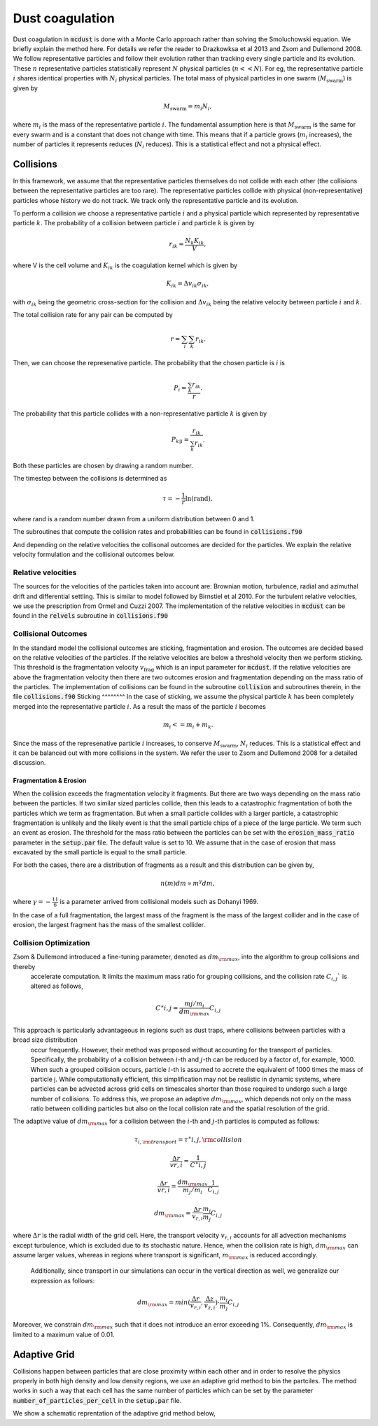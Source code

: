Dust coagulation
================

Dust coagulation in :code:`mcdust` is done with a Monte Carlo approach rather than solving the Smoluchowski equation. We briefly explain the method here.
For details we refer the reader to Drazkowksa et al 2013 and Zsom and Dullemond 2008. We follow representative particles and follow their evolution rather than tracking every single particle and its evolution. These :math:`n` representative particles statistically represent :math:`N` physical particles (:math:`n << N`).
For eg, the representative particle :math:`i` shares identical properties with :math:`N_i` physical particles. 
The total mass of physical particles in one swarm (:math:`M_{\mathrm{swarm}}`) is given by

.. math:: 

    M_{\mathrm{swarm}} = m_i N_i,

where :math:`m_i` is the mass of the representative particle :math:`i`. The fundamental assumption here is that :math:`M_{\mathrm{swarm}}` is the same for every swarm and is a constant that does not change with time. This means that if a particle grows (:math:`m_i` increases),
the number of particles it represents reduces (:math:`N_i` reduces). This is a statistical effect and not a physical effect.  

Collisions
++++++++++
In this framework, we assume that the representative particles themselves do not collide with each other (the collisions between the representative particles are too rare). The representative particles collide with physical (non-representative) particles whose history we do not track. We track only the representative particle and its evolution.

To perform a collision we choose a representative particle :math:`i` and a physical particle which represented by representative particle :math:`k`. The probability of a collision between particle :math:`i` and particle :math:`k` is given by

.. math:: 

    r_{ik} = \frac{N_k K_{ik}}{V},

where V is the cell volume and :math:`K_{ik}` is the coagulation kernel which is given by

.. math:: 

    K_{ik} = \Delta v_{ik} \sigma_{ik},

with :math:`\sigma_{ik}` being the geometric cross-section for the collision and :math:`\Delta v_{ik}` being the relative velocity between particle :math:`i` and :math:`k`. 

The total collision rate for any pair can be computed by

.. math:: 

    r = \sum_i \sum_k r_{ik}.

Then, we can choose the represenative particle. The probability that the chosen particle is :math:`i` is

.. math:: 

    P_i = \frac{\sum_k r_{ik}}{r}.

The probability that this particle collides with a non-representative particle :math:`k` is given by

.. math:: 

    P_{k|i} = \frac{r_{ik}}{\sum_k r_{ik}}.

Both these particles are chosen by drawing a random number.

The timestep between the collisions is determined as

.. math:: 

    \tau = - \frac{1}{r}\mathrm{ln}(\mathrm{rand}),

where rand is a random number drawn from a uniform distribution between 0 and 1.

The subroutines that compute the collision rates and probabilities can be found in :code:`collisions.f90`

And depending on the relative velocities the collisonal outcomes are decided for the particles. We explain the relative velocity formulation and the collisional outcomes below.

Relative velocities
-------------------
The sources for the velocities of the particles taken into account are: Brownian motion, turbulence, radial and azimuthal drift and differential settling.
This is similar to model followed by Birnstiel et al 2010. For the turbulent relative velocities, we use the prescription from Ormel and Cuzzi 2007.
The implementation of the relative velocities in :code:`mcdust` can be found in the :code:`relvels` subroutine in :code:`collisions.f90`

Collisional Outcomes
--------------------
In the standard model the collisional outcomes are sticking, fragmentation and erosion. The outcomes are decided based on the relative velocities of the particles.
If the relative velocities are below a threshold velocity then we perform sticking. This threshold is the fragmentation velocity :math:`v_{\mathrm{frag}}` which is an input parameter for :code:`mcdust`.
If the relative velocities are above the fragmentation velocity then there are two outcomes erosion and fragmentation depending on the mass ratio of the particles.
The implementation of collisions can be found in the subroutine :code:`collision` and subroutines therein, in the file :code:`collisions.f90`
Sticking
^^^^^^^^
In the case of sticking, we assume the physical particle :math:`k` has been completely merged into the representative particle :math:`i`.
As a result the mass of the particle :math:`i` becomes

.. math:: 

    m_i <= m_i + m_k.

Since the mass of the represenative particle :math:`i` increases, to conserve :math:`M_{\mathrm{swarm}}`, :math:`N_i` reduces.
This is a statistical effect and it can be balanced out with more collisions in the system. We refer the user to Zsom and Dullemond 2008 for a detailed discussion.

Fragmentation & Erosion
^^^^^^^^^^^^^^^^^^^^^^^
When the collision exceeds the fragmentation velocity it fragments. But there are two ways depending on the mass ratio between the particles. If two similar sized particles collide,
then this leads to a catastrophic fragmentation of both the particles which we term as fragmentation. But when a small particle collides with a larger particle, a catastrophic fragmentation is unlikely and
the likely event is that the small particle chips of a piece of the large particle. We term such an event as erosion. The threshold for the mass ratio between the particles can be set with the :code:`erosion_mass_ratio` parameter in the :code:`setup.par` file.
The default value is set to 10. We assume that in the case of erosion that mass excavated by the small particle is equal to the small particle. 

For both the cases, there are a distribution of fragments as a result and this distribution can be given by,

.. math:: 

    n(m)dm \propto m^\gamma dm,

where :math:`\gamma = - \frac{11}{6}` is a parameter arrived from collisional models such as Dohanyi 1969.

In the case of a full fragmentation, the largest mass of the fragment is the mass of the largest collider and in the case of erosion, the largest fragment has the mass of the smallest collider.

Collision Optimization
----------------------
Zsom & Dullemond introduced a fine-tuning parameter, denoted as :math:`dm_{\rm{max}}`, into the algorithm to group collisions and thereby
 accelerate computation. It limits the maximum mass ratio for grouping collisions, and the collision rate :math:`C_{i,j}`` is altered as follows,
 

.. math:: 
 
    C^{\ast}{i,j} = \frac{m{j}/m_{i}}{dm_{\rm{max}}}C_{i,j}

This approach is particularly advantageous in regions such as dust traps, where collisions between particles with a broad size distribution
 occur frequently. However, their method was proposed without accounting for the transport of particles. Specifically, the probability of 
 a collision between :math:`i`-th and :math:`j`-th can be reduced by a factor of, for example, 1000. When such a grouped collision occurs, 
 particle :math:`i`-th is assumed to accrete the equivalent of 1000 times the mass of particle j. While computationally efficient, this 
 simplification may not be realistic in dynamic systems, where particles can be advected across grid cells on timescales shorter than 
 those required to undergo such a large number of collisions. To address this, we propose an adaptive :math:`dm_{\rm{max}}`, which depends not 
 only on the mass ratio between colliding particles but also on the local collision rate and the spatial resolution of the grid.

The adaptive value of :math:`dm_{\rm{max}}` for a collision between the :math:`i`-th and :math:`j`-th particles is computed as follows:

.. math:: 

    \tau_{i, \rm{transport}} = \tau^{\ast}{i,j, \rm{collision}}

.. math:: 
    \frac{\Delta r}{v{r, i}} = \frac{1}{C^{\ast}{i,j}}

.. math::

    \frac{\Delta r}{v{r, i}} = \frac{dm_{\rm{max}}}{m_{j}/m_{i}}\frac{1}{C_{i,j}}

.. math:: 
    
    dm_{\rm{max}}=\frac{\Delta r}{v_{r, i}}\frac{m_{i}}{m_{j}}C_{i,j}


where :math:`\Delta r` is the radial width of the grid cell. Here, the transport velocity :math:`v_{r, i}` accounts for all advection mechanisms except turbulence, which is excluded due to its stochastic nature.
Hence, when the collision rate is high, :math:`dm_{\rm{max}}` can assume larger values, whereas in regions where transport is significant, :math:`m_{\rm{max}}` is reduced accordingly.
 Additionally, since transport in our simulations can occur in the vertical direction as well, we generalize our expression as follows:

.. math:: 

    dm_{\rm{max}}=min(\frac{\Delta r}{v_{r, i}}, \frac{\Delta z}{v_{z, i}}) \cdot \frac{m_{i}}{m_{j}}C_{i,j}

Moreover, we constrain :math:`dm_{\rm{max}}` such that it does not introduce an error exceeding 1%. Consequently, :math:`dm_{\rm{max}}` is limited to a maximum value of 0.01. 

Adaptive Grid
+++++++++++++
Collisions happen between particles that are close proximity within each other and in order to resolve the physics properly in both high density and low density regions, we use an adaptive grid method to bin the partciles.
The method works in such a way that each cell has the same number of particles which can be set by the parameter :code:`number_of_particles_per_cell` in the :code:`setup.par` file. 


We show a schematic reprentation of the adaptive grid method below,
